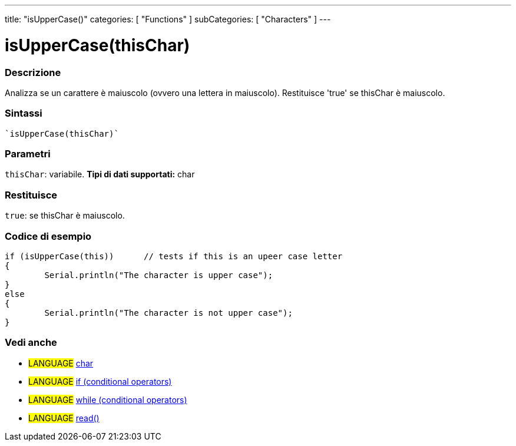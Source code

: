 ﻿---
title: "isUpperCase()"
categories: [ "Functions" ]
subCategories: [ "Characters" ]
---





= isUpperCase(thisChar)


// OVERVIEW SECTION STARTS
[#overview]
--

[float]
=== Descrizione
Analizza se un carattere è maiuscolo (ovvero una lettera in maiuscolo). Restituisce 'true' se thisChar è maiuscolo. 
[%hardbreaks]


[float]
=== Sintassi
[source,arduino]
----
`isUpperCase(thisChar)`
----

[float]
=== Parametri
`thisChar`: variabile. *Tipi di dati supportati:* char

[float]
=== Restituisce
`true`: se thisChar è maiuscolo.

--
// OVERVIEW SECTION ENDS



// HOW TO USE SECTION STARTS
[#howtouse]
--

[float]
=== Codice di esempio

[source,arduino]
----
if (isUpperCase(this))      // tests if this is an upeer case letter
{
	Serial.println("The character is upper case");
}
else
{
	Serial.println("The character is not upper case");
}

----

--
// HOW TO USE SECTION ENDS


// SEE ALSO SECTION
[#see_also]
--

[float]
=== Vedi anche

[role="language"]
* #LANGUAGE#  link:../../../variables/data-types/char[char]
* #LANGUAGE#  link:../../../structure/control-structure/if[if (conditional operators)]
* #LANGUAGE#  link:../../../structure/control-structure/while[while (conditional operators)]
* #LANGUAGE# link:../../communication/serial/read[read()]

--
// SEE ALSO SECTION ENDS
